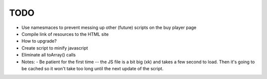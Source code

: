 TODO
====

- Use namesmaces to prevent messing up other (future) scripts on the buy player page
- Compile link of resources to the HTML site
- How to upgrade?
- Create script to minify javascript
- Eliminate all toArray() calls


- Notes:
  - Be patient for the first time -- the JS file is a bit big (xk) and takes a few second to load. Then it's going to be cached so it won't take too long until the next update of the script.

